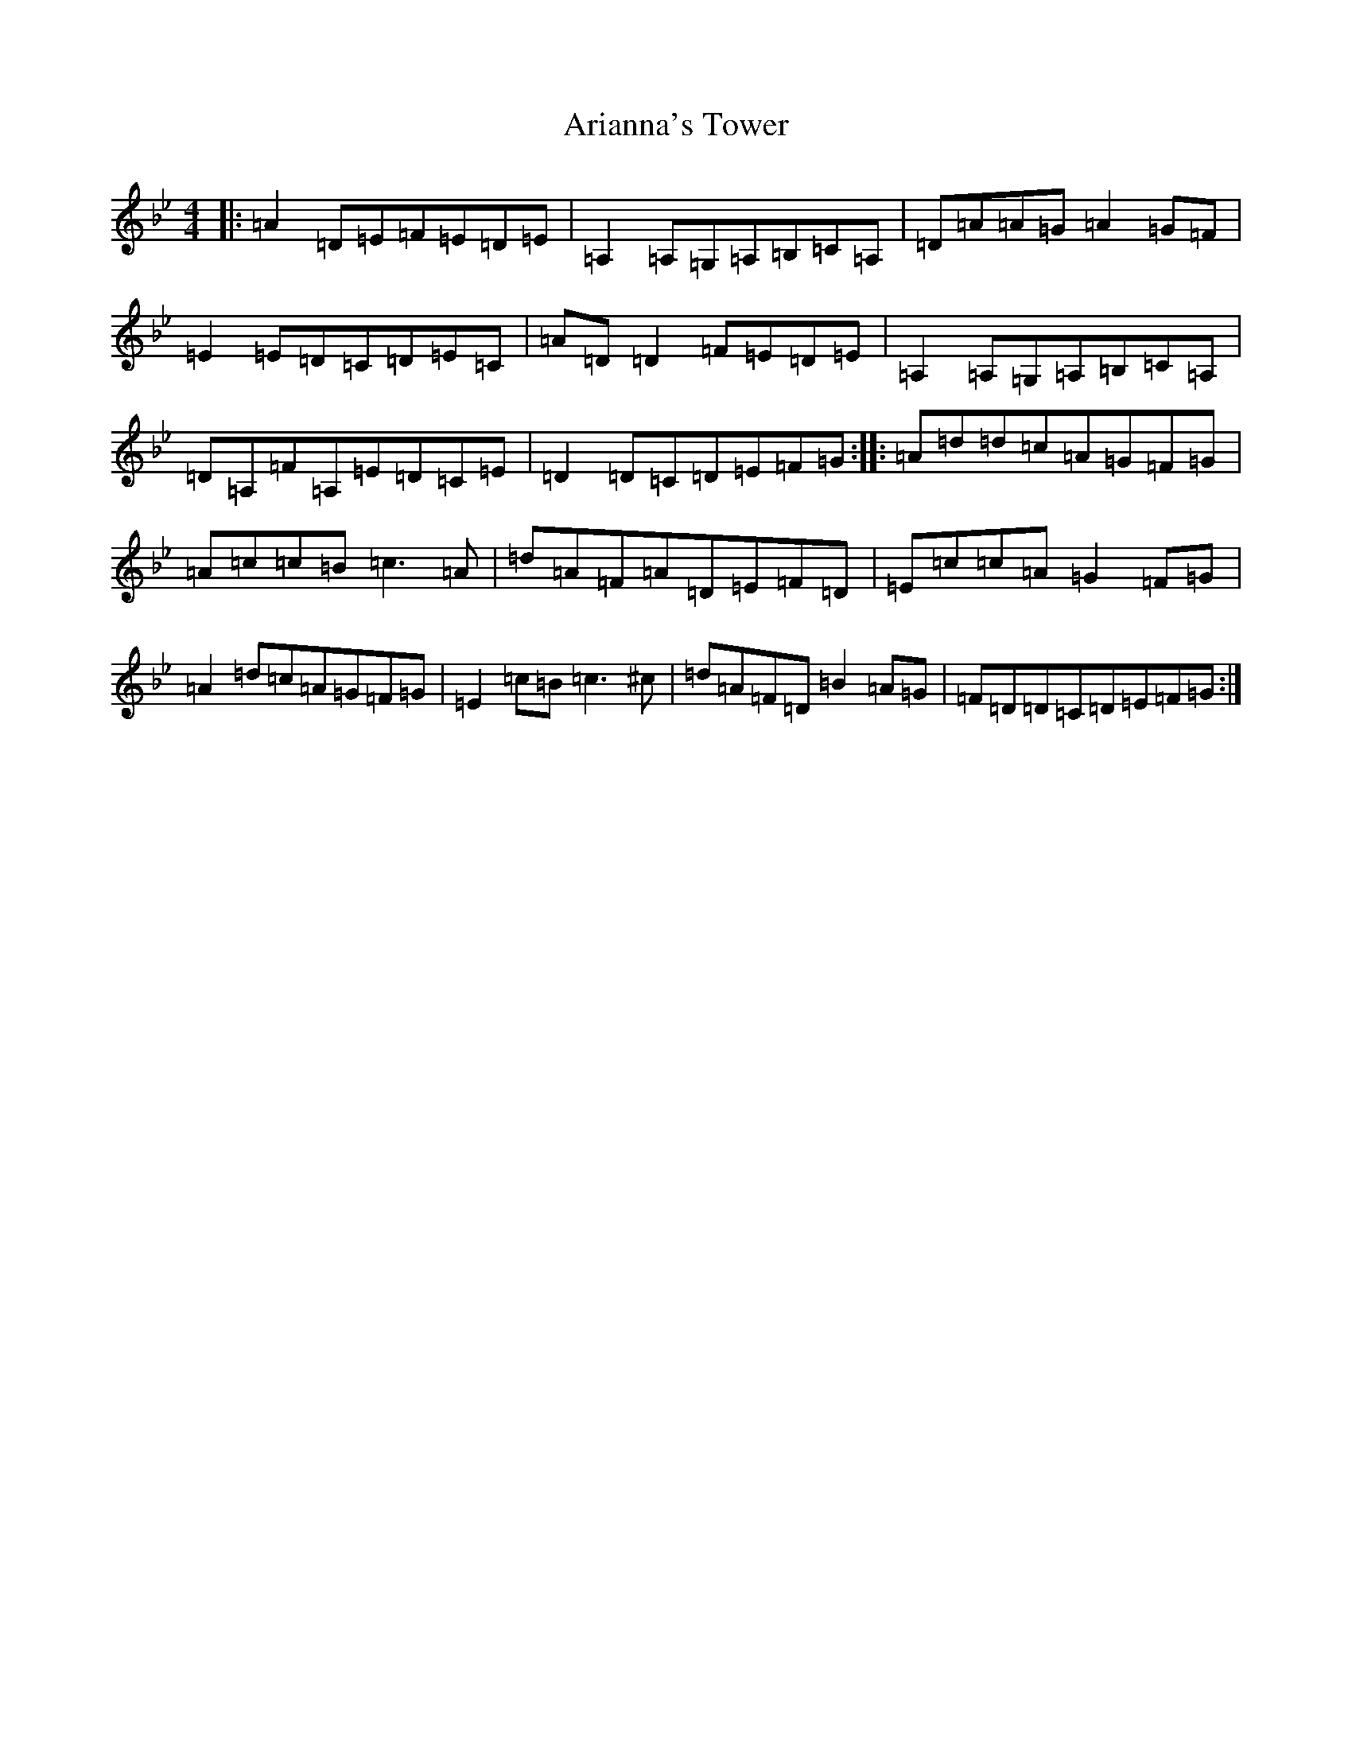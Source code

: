 X: 912
T: Arianna's Tower
S: https://thesession.org/tunes/1548#setting1548
Z: A Dorian
R: reel
M:4/4
L:1/8
K: C Dorian
|:=A2=D=E=F=E=D=E|=A,2=A,=G,=A,=B,=C=A,|=D=A=A=G=A2=G=F|=E2=E=D=C=D=E=C|=A=D=D2=F=E=D=E|=A,2=A,=G,=A,=B,=C=A,|=D=A,=F=A,=E=D=C=E|=D2=D=C=D=E=F=G:||:=A=d=d=c=A=G=F=G|=A=c=c=B=c3=A|=d=A=F=A=D=E=F=D|=E=c=c=A=G2=F=G|=A2=d=c=A=G=F=G|=E2=c=B=c3^c|=d=A=F=D=B2=A=G|=F=D=D=C=D=E=F=G:|